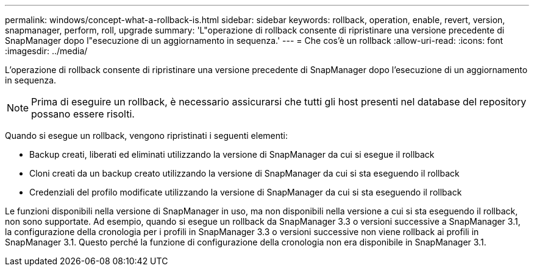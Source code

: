 ---
permalink: windows/concept-what-a-rollback-is.html 
sidebar: sidebar 
keywords: rollback, operation, enable, revert, version, snapmanager, perform, roll, upgrade 
summary: 'L"operazione di rollback consente di ripristinare una versione precedente di SnapManager dopo l"esecuzione di un aggiornamento in sequenza.' 
---
= Che cos'è un rollback
:allow-uri-read: 
:icons: font
:imagesdir: ../media/


[role="lead"]
L'operazione di rollback consente di ripristinare una versione precedente di SnapManager dopo l'esecuzione di un aggiornamento in sequenza.


NOTE: Prima di eseguire un rollback, è necessario assicurarsi che tutti gli host presenti nel database del repository possano essere risolti.

Quando si esegue un rollback, vengono ripristinati i seguenti elementi:

* Backup creati, liberati ed eliminati utilizzando la versione di SnapManager da cui si esegue il rollback
* Cloni creati da un backup creato utilizzando la versione di SnapManager da cui si sta eseguendo il rollback
* Credenziali del profilo modificate utilizzando la versione di SnapManager da cui si sta eseguendo il rollback


Le funzioni disponibili nella versione di SnapManager in uso, ma non disponibili nella versione a cui si sta eseguendo il rollback, non sono supportate. Ad esempio, quando si esegue un rollback da SnapManager 3.3 o versioni successive a SnapManager 3.1, la configurazione della cronologia per i profili in SnapManager 3.3 o versioni successive non viene rollback ai profili in SnapManager 3.1. Questo perché la funzione di configurazione della cronologia non era disponibile in SnapManager 3.1.
